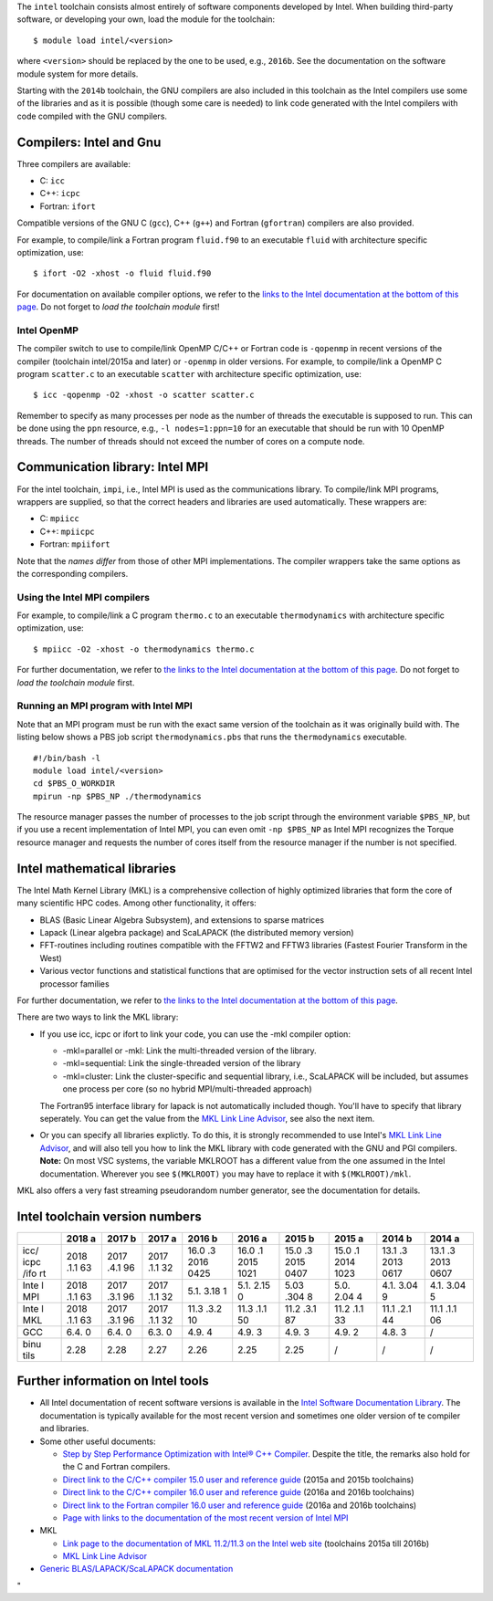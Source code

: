 The ``intel`` toolchain consists almost entirely of software components
developed by Intel. When building third-party software, or developing
your own, load the module for the toolchain:

::

   $ module load intel/<version>

where ``<version>`` should be replaced by the one to be used, e.g.,
``2016b``. See the documentation on the software module system for more
details.

Starting with the ``2014b`` toolchain, the GNU compilers are also
included in this toolchain as the Intel compilers use some of the
libraries and as it is possible (though some care is needed) to link
code generated with the Intel compilers with code compiled with the GNU
compilers.

Compilers: Intel and Gnu
------------------------

Three compilers are available:

-  C: ``icc``
-  C++: ``icpc``
-  Fortran: ``ifort``

Compatible versions of the GNU C (``gcc``), C++ (``g++``) and Fortran
(``gfortran``) compilers are also provided.

For example, to compile/link a Fortran program ``fluid.f90`` to an
executable ``fluid`` with architecture specific optimization, use:

::

   $ ifort -O2 -xhost -o fluid fluid.f90

For documentation on available compiler options, we refer to the `links
to the Intel documentation at the bottom of this
page <\%22#FurtherInfo\%22>`__. Do not forget to *load the toolchain
module* first!

Intel OpenMP
~~~~~~~~~~~~

The compiler switch to use to compile/link OpenMP C/C++ or Fortran code
is ``-qopenmp`` in recent versions of the compiler (toolchain
intel/2015a and later) or ``-openmp`` in older versions. For example, to
compile/link a OpenMP C program ``scatter.c`` to an executable
``scatter`` with architecture specific optimization, use:

::

   $ icc -qopenmp -O2 -xhost -o scatter scatter.c

Remember to specify as many processes per node as the number of threads
the executable is supposed to run. This can be done using the ``ppn``
resource, e.g., ``-l nodes=1:ppn=10`` for an executable that should be
run with 10 OpenMP threads. The number of threads should not exceed the
number of cores on a compute node.

Communication library: Intel MPI
--------------------------------

For the intel toolchain, ``impi``, i.e., Intel MPI is used as the
communications library. To compile/link MPI programs, wrappers are
supplied, so that the correct headers and libraries are used
automatically. These wrappers are:

-  C: ``mpiicc``
-  C++: ``mpiicpc``
-  Fortran: ``mpiifort``

Note that the *names differ* from those of other MPI implementations.
The compiler wrappers take the same options as the corresponding
compilers.

Using the Intel MPI compilers
~~~~~~~~~~~~~~~~~~~~~~~~~~~~~

For example, to compile/link a C program ``thermo.c`` to an executable
``thermodynamics`` with architecture specific optimization, use:

::

   $ mpiicc -O2 -xhost -o thermodynamics thermo.c

For further documentation, we refer to `the links to the Intel
documentation at the bottom of this page <\%22#FurtherInfo\%22>`__. Do
not forget to *load the toolchain module* first.

Running an MPI program with Intel MPI
~~~~~~~~~~~~~~~~~~~~~~~~~~~~~~~~~~~~~

Note that an MPI program must be run with the exact same version of the
toolchain as it was originally build with. The listing below shows a PBS
job script ``thermodynamics.pbs`` that runs the ``thermodynamics``
executable.

::

   #!/bin/bash -l
   module load intel/<version>
   cd $PBS_O_WORKDIR
   mpirun -np $PBS_NP ./thermodynamics

The resource manager passes the number of processes to the job script
through the environment variable ``$PBS_NP``, but if you use a recent
implementation of Intel MPI, you can even omit ``-np $PBS_NP`` as Intel
MPI recognizes the Torque resource manager and requests the number of
cores itself from the resource manager if the number is not specified.

Intel mathematical libraries
----------------------------

The Intel Math Kernel Library (MKL) is a comprehensive collection of
highly optimized libraries that form the core of many scientific HPC
codes. Among other functionality, it offers:

-  BLAS (Basic Linear Algebra Subsystem), and extensions to sparse
   matrices
-  Lapack (Linear algebra package) and ScaLAPACK (the distributed memory
   version)
-  FFT-routines including routines compatible with the FFTW2 and FFTW3
   libraries (Fastest Fourier Transform in the West)
-  Various vector functions and statistical functions that are optimised
   for the vector instruction sets of all recent Intel processor
   families

For further documentation, we refer to `the links to the Intel
documentation at the bottom of this page <\%22#FurtherInfo\%22>`__.

There are two ways to link the MKL library:

-  If you use icc, icpc or ifort to link your code, you can use the -mkl
   compiler option:

   -  -mkl=parallel or -mkl: Link the multi-threaded version of the
      library.
   -  -mkl=sequential: Link the single-threaded version of the library
   -  -mkl=cluster: Link the cluster-specific and sequential library,
      i.e., ScaLAPACK will be included, but assumes one process per core
      (so no hybrid MPI/multi-threaded approach)

   The Fortran95 interface library for lapack is not automatically
   included though. You'll have to specify that library seperately. You
   can get the value from the `MKL Link Line
   Advisor <\%22https://software.intel.com/en-us/articles/intel-mkl-link-line-advisor\%22>`__,
   see also the next item.
-  Or you can specify all libraries explictly. To do this, it is
   strongly recommended to use Intel's `MKL Link Line
   Advisor <\%22https://software.intel.com/en-us/articles/intel-mkl-link-line-advisor/\%22>`__,
   and will also tell you how to link the MKL library with code
   generated with the GNU and PGI compilers.
   **Note:** On most VSC systems, the variable MKLROOT has a different
   value from the one assumed in the Intel documentation. Wherever you
   see ``$(MKLROOT)`` you may have to replace it with
   ``$(MKLROOT)/mkl``.

MKL also offers a very fast streaming pseudorandom number generator, see
the documentation for details.

Intel toolchain version numbers
-------------------------------

+------+------+------+------+------+------+------+------+------+------+
|      | 2018 | 2017 | 2017 | 2016 | 2016 | 2015 | 2015 | 2014 | 2014 |
|      | a    | b    | a    | b    | a    | b    | a    | b    | a    |
+======+======+======+======+======+======+======+======+======+======+
| icc/ | 2018 | 2017 | 2017 | 16.0 | 16.0 | 15.0 | 15.0 | 13.1 | 13.1 |
| icpc | .1.1 | .4.1 | .1.1 | .3   | .1   | .3   | .1   | .3   | .3   |
| /ifo | 63   | 96   | 32   | 2016 | 2015 | 2015 | 2014 | 2013 | 2013 |
| rt   |      |      |      | 0425 | 1021 | 0407 | 1023 | 0617 | 0607 |
+------+------+------+------+------+------+------+------+------+------+
| Inte | 2018 | 2017 | 2017 | 5.1. | 5.1. | 5.03 | 5.0. | 4.1. | 4.1. |
| l    | .1.1 | .3.1 | .1.1 | 3.18 | 2.15 | .304 | 2.04 | 3.04 | 3.04 |
| MPI  | 63   | 96   | 32   | 1    | 0    | 8    | 4    | 9    | 5    |
+------+------+------+------+------+------+------+------+------+------+
| Inte | 2018 | 2017 | 2017 | 11.3 | 11.3 | 11.2 | 11.2 | 11.1 | 11.1 |
| l    | .1.1 | .3.1 | .1.1 | .3.2 | .1.1 | .3.1 | .1.1 | .2.1 | .1.1 |
| MKL  | 63   | 96   | 32   | 10   | 50   | 87   | 33   | 44   | 06   |
+------+------+------+------+------+------+------+------+------+------+
| GCC  | 6.4. | 6.4. | 6.3. | 4.9. | 4.9. | 4.9. | 4.9. | 4.8. | /    |
|      | 0    | 0    | 0    | 4    | 3    | 3    | 2    | 3    |      |
+------+------+------+------+------+------+------+------+------+------+
| binu | 2.28 | 2.28 | 2.27 | 2.26 | 2.25 | 2.25 | /    | /    | /    |
| tils |      |      |      |      |      |      |      |      |      |
+------+------+------+------+------+------+------+------+------+------+

Further information on Intel tools
----------------------------------

-  All Intel documentation of recent software versions is available in
   the `Intel Software Documentation
   Library <\%22https://software.intel.com/en-us/documentation\%22>`__.
   The documentation is typically available for the most recent version
   and sometimes one older version of te compiler and libraries.
-  Some other useful documents:

   -  `Step by Step Performance Optimization with Intel® C++
      Compiler <\%22https://software.intel.com/en-us/articles/step-by-step-optimizing-with-intel-c-compiler\%22>`__.
      Despite the title, the remarks also hold for the C and Fortran
      compilers.
   -  `Direct link to the C/C++ compiler 15.0 user and reference
      guide <\%22https://software.intel.com/en-us/compiler_15.0_ug_c\%22>`__
      (2015a and 2015b toolchains)
   -  `Direct link to the C/C++ compiler 16.0 user and reference
      guide <\%22https://software.intel.com/en-us/intel-cplusplus-compiler-16.0-user-and-reference-guide\%22>`__
      (2016a and 2016b toolchains)
   -  `Direct link to the Fortran compiler 16.0 user and reference
      guide <\%22https://software.intel.com/en-us/intel-fortran-compiler-16.0-user-and-reference-guide\%22>`__
      (2016a and 2016b toolchains)
   -  `Page with links to the documentation of the most recent version
      of Intel
      MPI <\%22https://software.intel.com/en-us/articles/intel-mpi-library-documentation\%22>`__

-  MKL

   -  `Link page to the documentation of MKL 11.2/11.3 on the Intel web
      site <\%22https://software.intel.com/en-us/articles/intel-math-kernel-library-documentation/\%22>`__
      (toolchains 2015a till 2016b)
   -  `MKL Link Line
      Advisor <\%22https://software.intel.com/en-us/articles/intel-mkl-link-line-advisor\%22>`__

-  `Generic BLAS/LAPACK/ScaLAPACK
   documentation <\%22/cluster-doc/development/blas-lapack#Links\%22>`__

"
